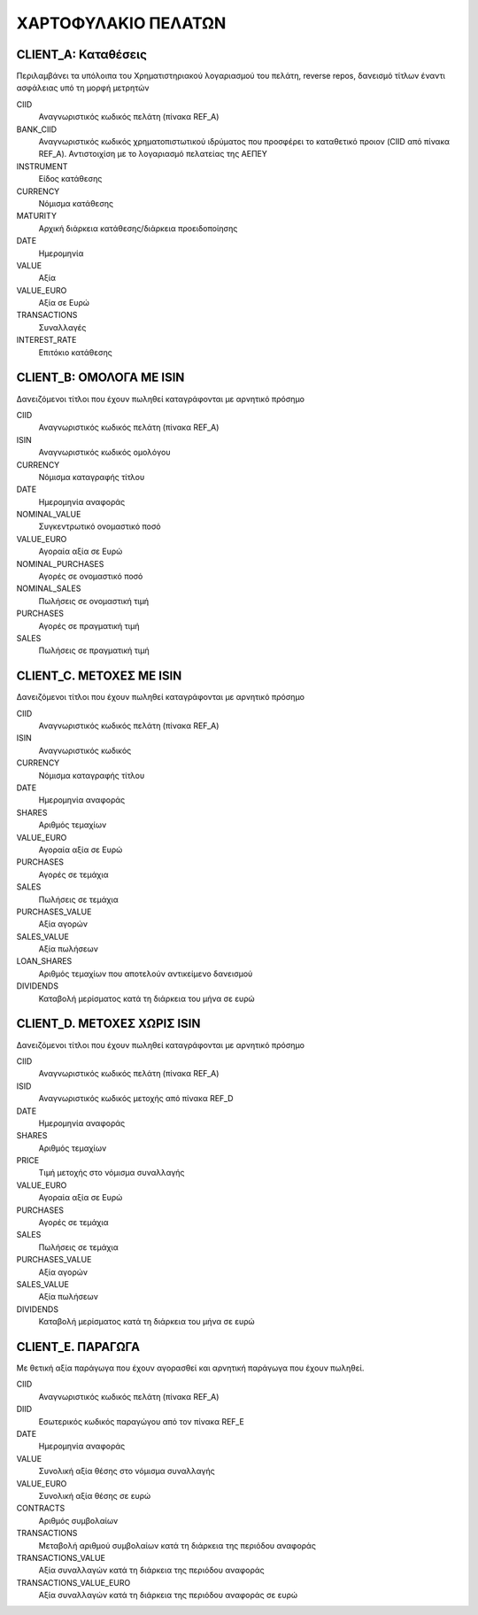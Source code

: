 ********************
ΧΑΡΤΟΦΥΛΑΚΙΟ ΠΕΛΑΤΩΝ
********************

CLIENT_A: Καταθέσεις
====================
Περιλαμβάνει τα υπόλοιπα του Χρηματιστηριακού λογαριασμού του πελάτη, reverse
repos, δανεισμό τίτλων έναντι ασφάλειας υπό τη μορφή μετρητών

CIID
   Αναγνωριστικός κωδικός πελάτη (πίνακα REF_A)
BANK_CIID
   Αναγνωριστικός κωδικός χρηματοπιστωτικού ιδρύματος που προσφέρει το
   καταθετικό προιον (CIID από πίνακα REF_A).  Αντιστοιχίση με το λογαριασμό
   πελατείας της ΑΕΠΕΥ
INSTRUMENT
   Είδος κατάθεσης
CURRENCY
   Νόμισμα κατάθεσης
MATURITY
   Αρχική διάρκεια κατάθεσης/διάρκεια προειδοποίησης
DATE
   Ημερομηνία
VALUE
   Αξία 
VALUE_EURO
   Αξία σε Ευρώ
TRANSACTIONS
   Συναλλαγές 
INTEREST_RATE
   Επιτόκιο κατάθεσης


CLIENT_B: ΟΜΟΛΟΓΑ ΜΕ ISIN
=========================
Δανειζόμενοι τίτλοι που έχουν πωληθεί καταγράφονται με αρνητικό πρόσημο

CIID
   Αναγνωριστικός κωδικός πελάτη (πίνακα REF_A)
ISIN
   Αναγνωριστικός κωδικός ομολόγου
CURRENCY
   Νόμισμα καταγραφής τίτλου
DATE
   Ημερομηνία αναφοράς
NOMINAL_VALUE
   Συγκεντρωτικό ονομαστικό ποσό
VALUE_EURO
   Αγοραία αξία σε Ευρώ
NOMINAL_PURCHASES
   Αγορές σε ονομαστικό ποσό
NOMINAL_SALES
   Πωλήσεις σε ονομαστική τιμή
PURCHASES
   Αγορές σε πραγματική τιμή
SALES
   Πωλήσεις σε πραγματική τιμή

CLIENT_C. ΜΕΤΟΧΕΣ ΜΕ ISIN
=========================
Δανειζόμενοι τίτλοι που έχουν πωληθεί καταγράφονται με αρνητικό πρόσημο

CIID
   Αναγνωριστικός κωδικός πελάτη (πίνακα REF_A)
ISIN
   Αναγνωριστικός κωδικός
CURRENCY
   Νόμισμα καταγραφής τίτλου
DATE
   Ημερομηνία αναφοράς
SHARES
   Aριθμός τεμαχίων
VALUE_EURO
   Αγοραία αξία σε Ευρώ
PURCHASES
   Αγορές σε τεμάχια
SALES
   Πωλήσεις σε τεμάχια
PURCHASES_VALUE
   Αξία αγορών 
SALES_VALUE
   Αξία πωλήσεων 
LOAN_SHARES
   Αριθμός τεμαχίων που αποτελούν αντικείμενο δανεισμού
DIVIDENDS
   Καταβολή μερίσματος κατά τη διάρκεια του μήνα σε ευρώ


CLIENT_D. ΜΕΤΟΧΕΣ ΧΩΡΙΣ ISIN
============================
Δανειζόμενοι τίτλοι που έχουν πωληθεί καταγράφονται με αρνητικό πρόσημο

CIID
   Αναγνωριστικός κωδικός πελάτη (πίνακα REF_A)
ISID
   Αναγνωριστικός κωδικός μετοχής από πίνακα REF_D
DATE
   Ημερομηνία αναφοράς
SHARES
   Aριθμός τεμαχίων
PRICE
   Τιμή μετοχής στο νόμισμα συναλλαγής
VALUE_EURO
   Αγοραία αξία σε Ευρώ
PURCHASES
   Αγορές σε τεμάχια
SALES
   Πωλήσεις σε τεμάχια
PURCHASES_VALUE
   Αξία αγορών 
SALES_VALUE
   Αξία πωλήσεων 
DIVIDENDS
   Καταβολή μερίσματος κατά τη διάρκεια του μήνα σε ευρώ


CLIENT_E. ΠΑΡΑΓΩΓΑ
==================
Με θετική αξία παράγωγα που έχουν αγορασθεί και αρνητική παράγωγα
που έχουν πωληθεί.

CIID
   Αναγνωριστικός κωδικός πελάτη (πίνακα REF_A)
DIID
   Εσωτερικός κωδικός παραγώγου από τον πίνακα REF_E
DATE
   Ημερομηνία αναφοράς
VALUE
   Συνολική αξία θέσης στο νόμισμα συναλλαγής
VALUE_EURO
   Συνολική αξία θέσης σε ευρώ
CONTRACTS
   Αριθμός συμβολαίων
TRANSACTIONS
   Μεταβολή αριθμού συμβολαίων κατά τη διάρκεια της περιόδου αναφοράς
TRANSACTIONS_VALUE
   Αξία συναλλαγών κατά τη διάρκεια της περιόδου αναφοράς
TRANSACTIONS_VALUE_EURO
   Αξία συναλλαγών κατά τη διάρκεια της περιόδου αναφοράς σε ευρώ

